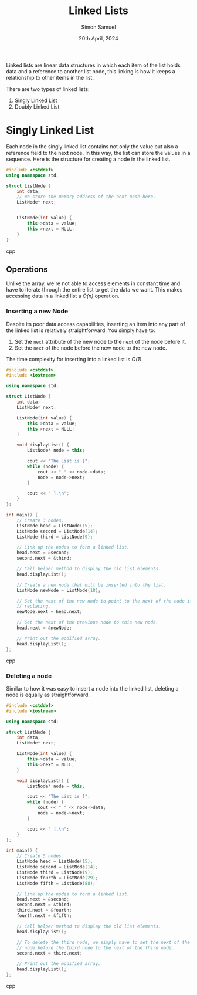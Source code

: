 #+title: Linked Lists
#+author: Simon Samuel
#+date: 20th April, 2024

Linked lists are linear data structures in which each item of the list holds data and a reference to another list node, this linking is how it keeps a relationship to other items in the list.

There are two types of linked lists:
    1. Singly Linked List
    2. Doubly Linked List  

* Singly Linked List
Each node in the singly linked list contains not only the value but also a reference field to the next node. In this way, the list can store the values in a sequence. Here is the structure for creating a node in the linked list.

#+begin_src cpp
#include <cstddef>
using namespace std;

struct ListNode {
    int data;
    // We store the memory address of the next node here. 
    ListNode* next;


    ListNode(int value) {
        this->data = value;
        this->next = NULL;
    }
}
#+end_src cpp

** Operations
Unlike the array, we're not able to access elements in constant time and have to iterate through the entire list to get the data we want. This makes accessing data in a linked list a /O(n)/ operation.

*** Inserting a new Node
Despite its poor data access capabilities, inserting an item into any part of the linked list is relatively straightforward. You simply have to:

    1. Set the ~next~ attribute of the new node to the ~next~ of the node before it.
    2. Set the ~next~ of the node before the new node to the new node.   

The time complexity for inserting into a linked list is /O(1)/. 

#+begin_src cpp
#include <cstddef>
#include <iostream>

using namespace std;

struct ListNode {
    int data;
    ListNode* next;

    ListNode(int value) {
        this->data = value;
        this->next = NULL;
    }

    void displayList() {
        ListNode* node = this;

        cout << "The List is [";
        while (node) {
            cout << " " << node->data;
            node = node->next;
        }

        cout << " ].\n";
    }
};

int main() {
    // Create 3 nodes.
    ListNode head = ListNode(15);
    ListNode second = ListNode(14);
    ListNode third = ListNode(9);

    // Link up the nodes to form a linked list.
    head.next = &second;
    second.next = &third;

    // Call helper method to display the old list elements.
    head.displayList();

    // Create a new node that will be inserted into the list.
    ListNode newNode = ListNode(18);

    // Set the next of the new node to point to the next of the node it's
    // replacing.
    newNode.next = head.next;

    // Set the next of the previous node to this new node.
    head.next = &newNode;

    // Print out the modified array.
    head.displayList();
};
#+end_src cpp


*** Deleting a node
Similar to how it was easy to insert a node into the linked list, deleting a node is equally as straightforward.

#+begin_src cpp
#include <cstddef>
#include <iostream>

using namespace std;

struct ListNode {
    int data;
    ListNode* next;

    ListNode(int value) {
        this->data = value;
        this->next = NULL;
    }

    void displayList() {
        ListNode* node = this;

        cout << "The List is [";
        while (node) {
            cout << " " << node->data;
            node = node->next;
        }

        cout << " ].\n";
    }
};

int main() {
    // Create 5 nodes.
    ListNode head = ListNode(15);
    ListNode second = ListNode(14);
    ListNode third = ListNode(9);
    ListNode fourth = ListNode(29);
    ListNode fifth = ListNode(88);

    // Link up the nodes to form a linked list.
    head.next = &second;
    second.next = &third;
    third.next = &fourth;
    fourth.next = &fifth;

    // Call helper method to display the old list elements.
    head.displayList();

    // To delete the third node, we simply have to set the next of the
    // node before the third node to the next of the third node.
    second.next = third.next;

    // Print out the modified array.
    head.displayList();
};
#+end_src cpp

